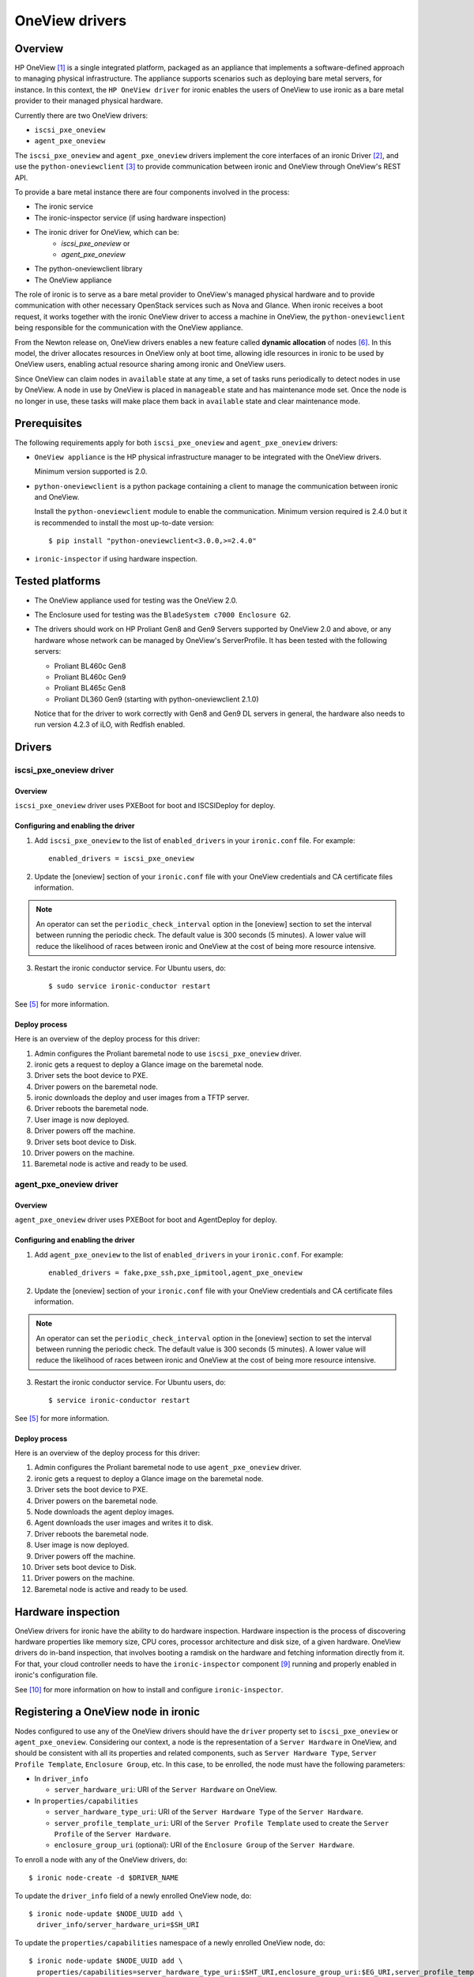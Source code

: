 .. _oneview:

===============
OneView drivers
===============

Overview
========

HP OneView [1]_ is a single integrated platform, packaged as an appliance that
implements a software-defined approach to managing physical infrastructure.
The appliance supports scenarios such as deploying bare metal servers, for
instance. In this context, the ``HP OneView driver`` for ironic enables the
users of OneView to use ironic as a bare metal provider to their managed
physical hardware.

Currently there are two OneView drivers:

* ``iscsi_pxe_oneview``
* ``agent_pxe_oneview``

The ``iscsi_pxe_oneview`` and ``agent_pxe_oneview`` drivers implement the
core interfaces of an ironic Driver [2]_, and use the ``python-oneviewclient``
[3]_ to provide communication between ironic and OneView through OneView's
REST API.

To provide a bare metal instance there are four components involved in the
process:

* The ironic service
* The ironic-inspector service (if using hardware inspection)
* The ironic driver for OneView, which can be:
    * `iscsi_pxe_oneview` or
    * `agent_pxe_oneview`
* The python-oneviewclient library
* The OneView appliance

The role of ironic is to serve as a bare metal provider to OneView's managed
physical hardware and to provide communication with other necessary OpenStack
services such as Nova and Glance. When ironic receives a boot request, it
works together with the ironic OneView driver to access a machine in OneView,
the ``python-oneviewclient`` being responsible for the communication with the
OneView appliance.

From the Newton release on, OneView drivers enables a new feature called
**dynamic allocation** of nodes [6]_. In this model, the driver allocates
resources in OneView only at boot time, allowing idle resources in ironic
to be used by OneView users, enabling actual resource sharing among ironic
and OneView users.

Since OneView can claim nodes in ``available`` state at any time, a set of
tasks runs periodically to detect nodes in use by OneView. A node in use by
OneView is placed in ``manageable`` state and has maintenance mode set. Once
the node is no longer in use, these tasks will make place them back in
``available`` state and clear maintenance mode.

Prerequisites
=============

The following requirements apply for both ``iscsi_pxe_oneview`` and
``agent_pxe_oneview`` drivers:

* ``OneView appliance`` is the HP physical infrastructure manager to be
  integrated with the OneView drivers.

  Minimum version supported is 2.0.

* ``python-oneviewclient`` is a python package containing a client to manage
  the communication between ironic and OneView.

  Install the ``python-oneviewclient`` module to enable the communication.
  Minimum version required is 2.4.0 but it is recommended to install the most
  up-to-date version::

  $ pip install "python-oneviewclient<3.0.0,>=2.4.0"

* ``ironic-inspector`` if using hardware inspection.

Tested platforms
================

* The OneView appliance used for testing was the OneView 2.0.

* The Enclosure used for testing was the ``BladeSystem c7000 Enclosure G2``.

* The drivers should work on HP Proliant Gen8 and Gen9 Servers supported by
  OneView 2.0 and above, or any hardware whose network can be managed by
  OneView's ServerProfile. It has been tested with the following servers:

  - Proliant BL460c Gen8
  - Proliant BL460c Gen9
  - Proliant BL465c Gen8
  - Proliant DL360 Gen9 (starting with python-oneviewclient 2.1.0)

  Notice that for the driver to work correctly with Gen8 and Gen9 DL servers
  in general, the hardware also needs to run version 4.2.3 of iLO, with
  Redfish enabled.

Drivers
=======

iscsi_pxe_oneview driver
^^^^^^^^^^^^^^^^^^^^^^^^

Overview
~~~~~~~~

``iscsi_pxe_oneview`` driver uses PXEBoot for boot and ISCSIDeploy for deploy.

Configuring and enabling the driver
~~~~~~~~~~~~~~~~~~~~~~~~~~~~~~~~~~~

1. Add ``iscsi_pxe_oneview`` to the list of ``enabled_drivers`` in your
   ``ironic.conf`` file. For example::

    enabled_drivers = iscsi_pxe_oneview

2. Update the [oneview] section of your ``ironic.conf`` file with your
   OneView credentials and CA certificate files information.

.. note::
   An operator can set the ``periodic_check_interval`` option in the [oneview]
   section to set the interval between running the periodic check. The default
   value is 300 seconds (5 minutes). A lower value will reduce the likelihood
   of races between ironic and OneView at the cost of being more resource
   intensive.

3. Restart the ironic conductor service. For Ubuntu users, do::

    $ sudo service ironic-conductor restart

See [5]_ for more information.

Deploy process
~~~~~~~~~~~~~~

Here is an overview of the deploy process for this driver:

1. Admin configures the Proliant baremetal node to use ``iscsi_pxe_oneview``
   driver.
2. ironic gets a request to deploy a Glance image on the baremetal node.
3. Driver sets the boot device to PXE.
4. Driver powers on the baremetal node.
5. ironic downloads the deploy and user images from a TFTP server.
6. Driver reboots the baremetal node.
7. User image is now deployed.
8. Driver powers off the machine.
9. Driver sets boot device to Disk.
10. Driver powers on the machine.
11. Baremetal node is active and ready to be used.

agent_pxe_oneview driver
^^^^^^^^^^^^^^^^^^^^^^^^

Overview
~~~~~~~~

``agent_pxe_oneview`` driver uses PXEBoot for boot and AgentDeploy for deploy.

Configuring and enabling the driver
~~~~~~~~~~~~~~~~~~~~~~~~~~~~~~~~~~~

1. Add ``agent_pxe_oneview`` to the list of ``enabled_drivers`` in your
   ``ironic.conf``. For example::

    enabled_drivers = fake,pxe_ssh,pxe_ipmitool,agent_pxe_oneview

2. Update the [oneview] section of your ``ironic.conf`` file with your
   OneView credentials and CA certificate files information.

.. note::
   An operator can set the ``periodic_check_interval`` option in the [oneview]
   section to set the interval between running the periodic check. The default
   value is 300 seconds (5 minutes). A lower value will reduce the likelihood
   of races between ironic and OneView at the cost of being more resource
   intensive.

3. Restart the ironic conductor service. For Ubuntu users, do::

    $ service ironic-conductor restart

See [5]_ for more information.

Deploy process
~~~~~~~~~~~~~~

Here is an overview of the deploy process for this driver:

1. Admin configures the Proliant baremetal node to use ``agent_pxe_oneview``
   driver.
2. ironic gets a request to deploy a Glance image on the baremetal node.
3. Driver sets the boot device to PXE.
4. Driver powers on the baremetal node.
5. Node downloads the agent deploy images.
6. Agent downloads the user images and writes it to disk.
7. Driver reboots the baremetal node.
8. User image is now deployed.
9. Driver powers off the machine.
10. Driver sets boot device to Disk.
11. Driver powers on the machine.
12. Baremetal node is active and ready to be used.

Hardware inspection
===================

OneView drivers for ironic have the ability to do hardware inspection.
Hardware inspection is the process of discovering hardware properties like
memory size, CPU cores, processor architecture and disk size, of a given
hardware. OneView drivers do in-band inspection, that involves booting a
ramdisk on the hardware and fetching information directly from it. For that,
your cloud controller needs to have the ``ironic-inspector`` component
[9]_ running and properly enabled in ironic's configuration file.

See [10]_ for more information on how to install and configure
``ironic-inspector``.

Registering a OneView node in ironic
====================================

Nodes configured to use any of the OneView drivers should have the ``driver``
property set to ``iscsi_pxe_oneview`` or ``agent_pxe_oneview``. Considering
our context, a node is the representation of a ``Server Hardware`` in OneView,
and should be consistent with all its properties and related components, such
as ``Server Hardware Type``, ``Server Profile Template``, ``Enclosure Group``,
etc. In this case, to be enrolled, the node must have the following parameters:

* In ``driver_info``

  - ``server_hardware_uri``: URI of the ``Server Hardware`` on OneView.

* In ``properties/capabilities``

  - ``server_hardware_type_uri``: URI of the ``Server Hardware Type`` of the
    ``Server Hardware``.
  - ``server_profile_template_uri``: URI of the ``Server Profile Template`` used
    to create the ``Server Profile`` of the ``Server Hardware``.
  - ``enclosure_group_uri`` (optional): URI of the ``Enclosure Group`` of the
    ``Server Hardware``.

To enroll a node with any of the OneView drivers, do::

  $ ironic node-create -d $DRIVER_NAME

To update the ``driver_info`` field of a newly enrolled OneView node, do::

  $ ironic node-update $NODE_UUID add \
    driver_info/server_hardware_uri=$SH_URI

To update the ``properties/capabilities`` namespace of a newly enrolled
OneView node, do::

  $ ironic node-update $NODE_UUID add \
    properties/capabilities=server_hardware_type_uri:$SHT_URI,enclosure_group_uri:$EG_URI,server_profile_template_uri=$SPT_URI

In order to deploy, ironic will create and apply, at boot time, a ``Server
Profile`` based on the ``Server Profile Template`` specified on the node to the
``Server Hardware`` it represents on OneView. The URI of such ``Server Profile``
will be stored in ``driver_info.applied_server_profile_uri`` field while the
Server is allocated to ironic.

The ``Server Profile Templates`` and, therefore, the ``Server Profiles`` derived
from them MUST comply with the following requirements:

* The option `MAC Address` in the `Advanced` section of
  ``Server Profile``/``Server Profile Template`` should be set to `Physical`
  option;

* Their first `Connection` interface should be:

  * Connected to ironic's provisioning network and;
  * The `Boot` option should be set to primary.

Node ports should be created considering the **MAC address of the first
Interface** of the given ``Server Hardware``.

To tell ironic which NIC should be connected to the provisioning network, do::

  $ ironic port-create -n $NODE_UUID -a $MAC_ADDRESS

For more information on the enrollment process of an ironic node, see [4]_.

For more information on the definitions of ``Server Hardware``, ``Server
Profile``, ``Server Profile Template`` and other OneView entities, refer to
[1]_ or browse Help in your OneView appliance menu.

.. note::
   Ironic manages OneView machines either when they have
   a Server Profile applied by the driver or when they don't have any Server
   Profile. Trying to change the power state of the machine in OneView without
   first assigning a Server Profile will lead to allowing Ironic to revert the
   power state change. Ironic will NOT change the power state of machines
   which the Server Profile was applied by another OneView user.

3rd Party Tools
===============

In order to ease user manual tasks, which are often time-consuming, we provide
useful tools that work nicely with the OneView drivers.

ironic-oneview-cli
^^^^^^^^^^^^^^^^^^

The ``ironic-oneView`` CLI is a command line interface for management tasks
involving OneView nodes. Its features include a facility to create of ironic
nodes with all required parameters for OneView nodes, creation of Nova flavors
for OneView nodes.

For more details on how Ironic-OneView CLI works and how to set it up, see
[8]_.

ironic-oneviewd
^^^^^^^^^^^^^^^

The ``ironic-oneviewd`` daemon monitors the ironic inventory of resources and
provides facilities to operators managing OneView driver deployments.

For more details on how Ironic-OneViewd works and how to set it up, see [7]_.

References
==========
.. [1] HP OneView - https://www.hpe.com/us/en/integrated-systems/software.html
.. [2] :ref:`architecture_drivers`
.. [3] python-oneviewclient - https://pypi.python.org/pypi/python-oneviewclient
.. [4] Enrollment process of a node - http://docs.openstack.org/project-install-guide/baremetal/draft/enrollment.html
.. [5] ironic install guide - http://docs.openstack.org/project-install-guide/baremetal/draft/
.. [6] Dynamic Allocation in OneView drivers - http://specs.openstack.org/openstack/ironic-specs/specs/not-implemented/oneview-drivers-dynamic-allocation.html
.. [7] ironic-oneviewd - https://pypi.python.org/pypi/ironic-oneviewd/
.. [8] ironic-oneview-cli - https://pypi.python.org/pypi/ironic-oneview-cli/
.. [9] ironic-inspector - http://docs.openstack.org/developer/ironic-inspector/
.. [10] ironic-inspector install - http://docs.openstack.org/developer/ironic-inspector/install.html
